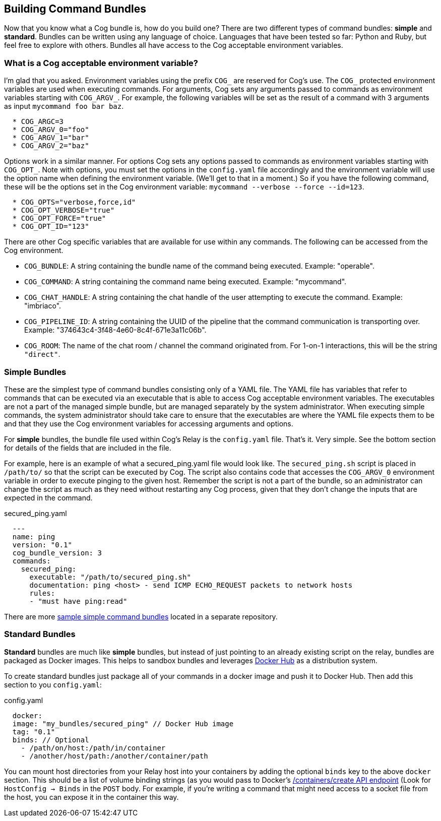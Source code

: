 == Building Command Bundles

Now that you know what a Cog bundle is, how do you build one? There are two different types of command bundles: **simple** and **standard**. Bundles can be written using any language of choice. Languages that have been tested so far: Python and Ruby, but feel free to explore with others. Bundles all have access to the Cog acceptable environment variables.

=== What is a Cog acceptable environment variable?

I'm glad that you asked. Environment variables using the prefix `COG_` are reserved for Cog's use.
The `COG_` protected environment variables are used when executing commands. For arguments, Cog sets any arguments passed to commands as environment variables starting with `COG_ARGV_`. For example, the following variables will be set as the result of a command with 3 arguments as input `mycommand foo bar baz`.

```
  * COG_ARGC=3
  * COG_ARGV_0="foo"
  * COG_ARGV_1="bar"
  * COG_ARGV_2="baz"
```

Options work in a similar manner.  For options Cog sets any options passed to commands as environment variables starting with `COG_OPT_`. Note with options, you must set the options in the `config.yaml` file accordingly and the environment variable will use the option name when defining the environment variable. (We'll get to that in a moment.) So if you have the following command, these will be the options set in the Cog environment variable: `mycommand --verbose --force --id=123`.

```
  * COG_OPTS="verbose,force,id"
  * COG_OPT_VERBOSE="true"
  * COG_OPT_FORCE="true"
  * COG_OPT_ID="123"
```

There are other Cog specific variables that are available for use within any commands. The following can be accessed from the Cog environment.

* `COG_BUNDLE`: A string containing the bundle name of the command being executed. Example: "operable".
* `COG_COMMAND`: A string containing the command name being executed. Example: "mycommand".
* `COG_CHAT_HANDLE`: A string containing the chat handle of the user attempting to execute the command. Example: "imbriaco".
* `COG_PIPELINE_ID`: A string containing the UUID of the pipeline that the command communication is transporting over. Example: "374643c4-3f48-4e60-8c4f-671e3a11c06b".
* `COG_ROOM`: The name of the chat room / channel the command originated from. For 1-on-1 interactions, this will be the string `"direct"`.

=== Simple Bundles

These are the simplest type of command bundles consisting only of a YAML file. The YAML file has variables that refer to commands that can be executed via an executable that is able to access Cog acceptable environment variables. The executables are not a part of the managed simple bundle, but are managed separately by the system administrator. When executing simple commands, the system administrator should take care to ensure that the executables are where the YAML file expects them to be and that they use the Cog environment variables for accessing arguments and options.

For **simple** bundles, the bundle file used within Cog's Relay is the `config.yaml` file. That's it. Very simple. See the bottom section for details of the fields that are included in the file.

For example, here is an example of what a secured_ping.yaml file would look like. The `secured_ping.sh` script is placed in `/path/to/` so that the script can be executed by Cog. The script also contains code that accesses the `COG_ARGV_0` environment variable in order to execute pinging to the given host. Remember the script is not a part of the bundle, so an administrator can change the script as much as they need without restarting any Cog process, given that they don't change the inputs that are expected in the command.

.secured_ping.yaml
[source, YAML]
----
  ---
  name: ping
  version: "0.1"
  cog_bundle_version: 3
  commands:
    secured_ping:
      executable: "/path/to/secured_ping.sh"
      documentation: ping <host> - send ICMP ECHO_REQUEST packets to network hosts
      rules:
      - "must have ping:read"
----

There are more https://github.com/operable/sample_simple_bundle[sample simple command bundles] located in a separate repository.

=== Standard Bundles

**Standard** bundles are much like **simple** bundles, but instead of just pointing to an already existing script on the relay, bundles are packaged as Docker images. This helps to sandbox bundles and leverages https://hub.docker.com/[Docker Hub] as a distribution system.

To create standard bundles just package all of your commands in a docker image and push it to Docker Hub. Then add this section to you `config.yaml`:

.config.yaml
[source, YAML]
----
  docker:
  image: "my_bundles/secured_ping" // Docker Hub image
  tag: "0.1"
  binds: // Optional
    - /path/on/host:/path/in/container
    - /another/host/path:/another/container/path
----

You can mount host directories from your Relay host into your containers by adding the optional `binds` key to the above `docker` section. This should be a list of volume binding strings (as you would pass to Docker's https://docs.docker.com/engine/reference/api/docker_remote_api_v1.24/#/create-a-container[/containers/create API endpoint] (Look for `HostConfig -> Binds` in the `POST` body. For example, if you're writing a command that might need access to a socket file from the host, you can expose it in the container this way.
